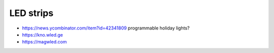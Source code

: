 LED strips
----------

* https://news.ycombinator.com/item?id=42341809  programmable holiday lights?
* https://kno.wled.ge
* https://magwled.com
